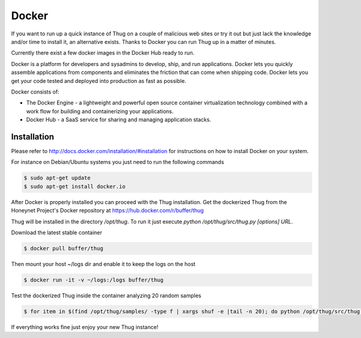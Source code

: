 .. _docker:

Docker
======

If you want to run up a quick instance of Thug on a couple of malicious web sites or try 
it out but just lack the knowledge and/or time to install it, an alternative exists. Thanks 
to Docker you can run Thug up in a matter of minutes. 

Currently there exist a few docker images in the Docker Hub ready to run.

Docker is a platform for developers and sysadmins to develop, ship, and run applications. 
Docker lets you quickly assemble applications from components and eliminates the friction 
that can come when shipping code. Docker lets you get your code tested and deployed into 
production as fast as possible.

Docker consists of:

* The Docker Engine - a lightweight and powerful open source container virtualization 
  technology combined with a work flow for building and containerizing your applications.
* Docker Hub - a SaaS service for sharing and managing application stacks.


Installation
------------

Please refer to http://docs.docker.com/installation/#installation for instructions on how
to install Docker on your system. 

For instance on Debian/Ubuntu systems you just need to run the following commands 

.. code-block:: sh

    $ sudo apt-get update
    $ sudo apt-get install docker.io

After Docker is properly installed you can proceed with the Thug installation. Get the 
dockerized Thug from the Honeynet Project's Docker repository at https://hub.docker.com/r/buffer/thug

Thug will be installed in the directory */opt/thug*. To run it just execute *python /opt/thug/src/thug.py [options] URL*.

Download the latest stable container

.. code-block:: sh

    $ docker pull buffer/thug

Then mount your host ~/logs dir and enable it to keep the logs on the host

.. code-block:: sh

    $ docker run -it -v ~/logs:/logs buffer/thug

Test the dockerized Thug inside the container analyzing 20 random samples

.. code-block:: sh

    $ for item in $(find /opt/thug/samples/ -type f | xargs shuf -e |tail -n 20); do python /opt/thug/src/thug.py -l $item; done

If everything works fine just enjoy your new Thug instance!
